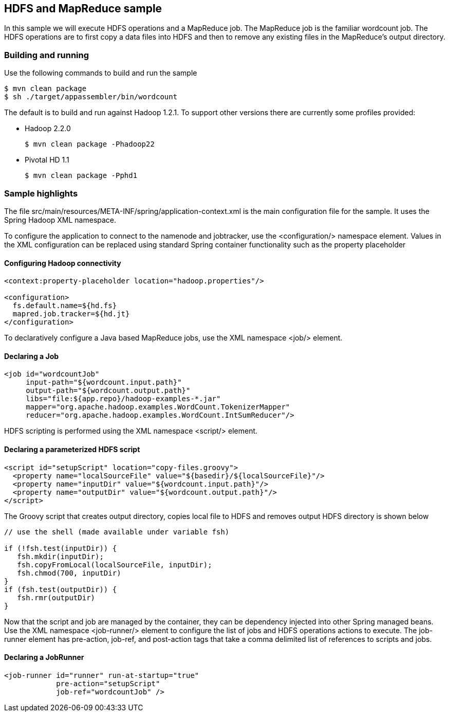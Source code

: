 == HDFS and MapReduce sample

In this sample we will execute HDFS operations and a MapReduce job.  The MapReduce job is the familiar wordcount job.  The HDFS operations are to first copy a data files into HDFS and then to remove any existing files in the MapReduce's output directory.

=== Building and running

Use the following commands to build and run the sample

    $ mvn clean package
    $ sh ./target/appassembler/bin/wordcount

The default is to build and run against Hadoop 1.2.1. To support other versions there are currently some profiles provided:

- Hadoop 2.2.0 

    $ mvn clean package -Phadoop22

- Pivotal HD 1.1

    $ mvn clean package -Pphd1

=== Sample highlights

The file +src/main/resources/META-INF/spring/application-context.xml+ is the main configuration file for the sample.  It uses the Spring Hadoop XML namespace.

To configure the application to connect to the namenode and jobtracker, use the +<configuration/>+ namespace element.  Values in the XML configuration can be replaced using standard Spring container functionality such as the property placeholder

==== Configuring Hadoop connectivity
----
<context:property-placeholder location="hadoop.properties"/>

<configuration>
  fs.default.name=${hd.fs}
  mapred.job.tracker=${hd.jt}
</configuration>
----

To declaratively configure a Java based MapReduce jobs, use the XML namespace +<job/>+ element.

==== Declaring a Job
----
<job id="wordcountJob"
     input-path="${wordcount.input.path}" 
     output-path="${wordcount.output.path}"
     libs="file:${app.repo}/hadoop-examples-*.jar"
     mapper="org.apache.hadoop.examples.WordCount.TokenizerMapper"
     reducer="org.apache.hadoop.examples.WordCount.IntSumReducer"/>
----

HDFS scripting is performed using the XML namespace +<script/>+ element.

==== Declaring a parameterized HDFS script
----
<script id="setupScript" location="copy-files.groovy">
  <property name="localSourceFile" value="${basedir}/${localSourceFile}"/>
  <property name="inputDir" value="${wordcount.input.path}"/>
  <property name="outputDir" value="${wordcount.output.path}"/>
</script>	 
----

The Groovy script that creates output directory, copies local file to HDFS and removes output HDFS directory is shown below
----
// use the shell (made available under variable fsh)

if (!fsh.test(inputDir)) {
   fsh.mkdir(inputDir); 
   fsh.copyFromLocal(localSourceFile, inputDir); 
   fsh.chmod(700, inputDir)
}
if (fsh.test(outputDir)) {
   fsh.rmr(outputDir)
}
----

Now that the script and job are managed by the container, they can be dependency injected into other Spring managed beans.  Use the XML namespace +<job-runner/>+ element to configure the list of jobs and HDFS operations actions to execute.  The job-runner element has +pre-action+, +job-ref+, and +post-action+ tags that take a comma delimited list of references to scripts and jobs.

==== Declaring a JobRunner
----
<job-runner id="runner" run-at-startup="true"
    	    pre-action="setupScript"
	    job-ref="wordcountJob" />	
----


